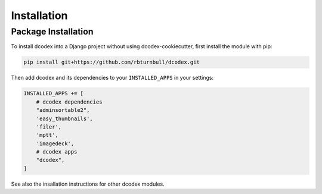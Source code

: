 Installation
============================================


Package Installation
--------------------

To install dcodex into a Django project without using dcodex-cookiecutter, first install the module with pip:

.. code-block:: bash

    pip install git+https://github.com/rbturnbull/dcodex.git

Then add dcodex and its dependencies to your ``INSTALLED_APPS`` in your settings:

.. code-block:: python

    INSTALLED_APPS += [
        # dcodex dependencies
        "adminsortable2",
        'easy_thumbnails',
        'filer',
        'mptt',
        'imagedeck',
        # dcodex apps
        "dcodex",
    ]

See also the insallation instructions for other dcodex modules.